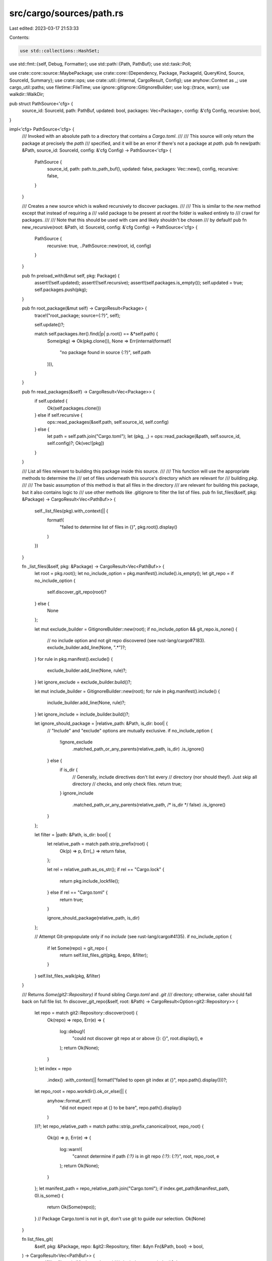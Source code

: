 src/cargo/sources/path.rs
=========================

Last edited: 2023-03-17 21:53:33

Contents:

.. code-block:: rs

    use std::collections::HashSet;
use std::fmt::{self, Debug, Formatter};
use std::path::{Path, PathBuf};
use std::task::Poll;

use crate::core::source::MaybePackage;
use crate::core::{Dependency, Package, PackageId, QueryKind, Source, SourceId, Summary};
use crate::ops;
use crate::util::{internal, CargoResult, Config};
use anyhow::Context as _;
use cargo_util::paths;
use filetime::FileTime;
use ignore::gitignore::GitignoreBuilder;
use log::{trace, warn};
use walkdir::WalkDir;

pub struct PathSource<'cfg> {
    source_id: SourceId,
    path: PathBuf,
    updated: bool,
    packages: Vec<Package>,
    config: &'cfg Config,
    recursive: bool,
}

impl<'cfg> PathSource<'cfg> {
    /// Invoked with an absolute path to a directory that contains a `Cargo.toml`.
    ///
    /// This source will only return the package at precisely the `path`
    /// specified, and it will be an error if there's not a package at `path`.
    pub fn new(path: &Path, source_id: SourceId, config: &'cfg Config) -> PathSource<'cfg> {
        PathSource {
            source_id,
            path: path.to_path_buf(),
            updated: false,
            packages: Vec::new(),
            config,
            recursive: false,
        }
    }

    /// Creates a new source which is walked recursively to discover packages.
    ///
    /// This is similar to the `new` method except that instead of requiring a
    /// valid package to be present at `root` the folder is walked entirely to
    /// crawl for packages.
    ///
    /// Note that this should be used with care and likely shouldn't be chosen
    /// by default!
    pub fn new_recursive(root: &Path, id: SourceId, config: &'cfg Config) -> PathSource<'cfg> {
        PathSource {
            recursive: true,
            ..PathSource::new(root, id, config)
        }
    }

    pub fn preload_with(&mut self, pkg: Package) {
        assert!(!self.updated);
        assert!(!self.recursive);
        assert!(self.packages.is_empty());
        self.updated = true;
        self.packages.push(pkg);
    }

    pub fn root_package(&mut self) -> CargoResult<Package> {
        trace!("root_package; source={:?}", self);

        self.update()?;

        match self.packages.iter().find(|p| p.root() == &*self.path) {
            Some(pkg) => Ok(pkg.clone()),
            None => Err(internal(format!(
                "no package found in source {:?}",
                self.path
            ))),
        }
    }

    pub fn read_packages(&self) -> CargoResult<Vec<Package>> {
        if self.updated {
            Ok(self.packages.clone())
        } else if self.recursive {
            ops::read_packages(&self.path, self.source_id, self.config)
        } else {
            let path = self.path.join("Cargo.toml");
            let (pkg, _) = ops::read_package(&path, self.source_id, self.config)?;
            Ok(vec![pkg])
        }
    }

    /// List all files relevant to building this package inside this source.
    ///
    /// This function will use the appropriate methods to determine the
    /// set of files underneath this source's directory which are relevant for
    /// building `pkg`.
    ///
    /// The basic assumption of this method is that all files in the directory
    /// are relevant for building this package, but it also contains logic to
    /// use other methods like .gitignore to filter the list of files.
    pub fn list_files(&self, pkg: &Package) -> CargoResult<Vec<PathBuf>> {
        self._list_files(pkg).with_context(|| {
            format!(
                "failed to determine list of files in {}",
                pkg.root().display()
            )
        })
    }

    fn _list_files(&self, pkg: &Package) -> CargoResult<Vec<PathBuf>> {
        let root = pkg.root();
        let no_include_option = pkg.manifest().include().is_empty();
        let git_repo = if no_include_option {
            self.discover_git_repo(root)?
        } else {
            None
        };

        let mut exclude_builder = GitignoreBuilder::new(root);
        if no_include_option && git_repo.is_none() {
            // no include option and not git repo discovered (see rust-lang/cargo#7183).
            exclude_builder.add_line(None, ".*")?;
        }
        for rule in pkg.manifest().exclude() {
            exclude_builder.add_line(None, rule)?;
        }
        let ignore_exclude = exclude_builder.build()?;

        let mut include_builder = GitignoreBuilder::new(root);
        for rule in pkg.manifest().include() {
            include_builder.add_line(None, rule)?;
        }
        let ignore_include = include_builder.build()?;

        let ignore_should_package = |relative_path: &Path, is_dir: bool| {
            // "Include" and "exclude" options are mutually exclusive.
            if no_include_option {
                !ignore_exclude
                    .matched_path_or_any_parents(relative_path, is_dir)
                    .is_ignore()
            } else {
                if is_dir {
                    // Generally, include directives don't list every
                    // directory (nor should they!). Just skip all directory
                    // checks, and only check files.
                    return true;
                }
                ignore_include
                    .matched_path_or_any_parents(relative_path, /* is_dir */ false)
                    .is_ignore()
            }
        };

        let filter = |path: &Path, is_dir: bool| {
            let relative_path = match path.strip_prefix(root) {
                Ok(p) => p,
                Err(_) => return false,
            };

            let rel = relative_path.as_os_str();
            if rel == "Cargo.lock" {
                return pkg.include_lockfile();
            } else if rel == "Cargo.toml" {
                return true;
            }

            ignore_should_package(relative_path, is_dir)
        };

        // Attempt Git-prepopulate only if no `include` (see rust-lang/cargo#4135).
        if no_include_option {
            if let Some(repo) = git_repo {
                return self.list_files_git(pkg, &repo, &filter);
            }
        }
        self.list_files_walk(pkg, &filter)
    }

    /// Returns `Some(git2::Repository)` if found sibling `Cargo.toml` and `.git`
    /// directory; otherwise, caller should fall back on full file list.
    fn discover_git_repo(&self, root: &Path) -> CargoResult<Option<git2::Repository>> {
        let repo = match git2::Repository::discover(root) {
            Ok(repo) => repo,
            Err(e) => {
                log::debug!(
                    "could not discover git repo at or above {}: {}",
                    root.display(),
                    e
                );
                return Ok(None);
            }
        };
        let index = repo
            .index()
            .with_context(|| format!("failed to open git index at {}", repo.path().display()))?;
        let repo_root = repo.workdir().ok_or_else(|| {
            anyhow::format_err!(
                "did not expect repo at {} to be bare",
                repo.path().display()
            )
        })?;
        let repo_relative_path = match paths::strip_prefix_canonical(root, repo_root) {
            Ok(p) => p,
            Err(e) => {
                log::warn!(
                    "cannot determine if path `{:?}` is in git repo `{:?}`: {:?}",
                    root,
                    repo_root,
                    e
                );
                return Ok(None);
            }
        };
        let manifest_path = repo_relative_path.join("Cargo.toml");
        if index.get_path(&manifest_path, 0).is_some() {
            return Ok(Some(repo));
        }
        // Package Cargo.toml is not in git, don't use git to guide our selection.
        Ok(None)
    }

    fn list_files_git(
        &self,
        pkg: &Package,
        repo: &git2::Repository,
        filter: &dyn Fn(&Path, bool) -> bool,
    ) -> CargoResult<Vec<PathBuf>> {
        warn!("list_files_git {}", pkg.package_id());
        let index = repo.index()?;
        let root = repo
            .workdir()
            .ok_or_else(|| anyhow::format_err!("can't list files on a bare repository"))?;
        let pkg_path = pkg.root();

        let mut ret = Vec::<PathBuf>::new();

        // We use information from the Git repository to guide us in traversing
        // its tree. The primary purpose of this is to take advantage of the
        // `.gitignore` and auto-ignore files that don't matter.
        //
        // Here we're also careful to look at both tracked and untracked files as
        // the untracked files are often part of a build and may become relevant
        // as part of a future commit.
        let index_files = index.iter().map(|entry| {
            use libgit2_sys::{GIT_FILEMODE_COMMIT, GIT_FILEMODE_LINK};
            // ``is_dir`` is an optimization to avoid calling
            // ``fs::metadata`` on every file.
            let is_dir = if entry.mode == GIT_FILEMODE_LINK as u32 {
                // Let the code below figure out if this symbolic link points
                // to a directory or not.
                None
            } else {
                Some(entry.mode == GIT_FILEMODE_COMMIT as u32)
            };
            (join(root, &entry.path), is_dir)
        });
        let mut opts = git2::StatusOptions::new();
        opts.include_untracked(true);
        if let Ok(suffix) = pkg_path.strip_prefix(root) {
            opts.pathspec(suffix);
        }
        let statuses = repo.statuses(Some(&mut opts))?;
        let mut skip_paths = HashSet::new();
        let untracked: Vec<_> = statuses
            .iter()
            .filter_map(|entry| {
                match entry.status() {
                    // Don't include Cargo.lock if it is untracked. Packaging will
                    // generate a new one as needed.
                    git2::Status::WT_NEW if entry.path() != Some("Cargo.lock") => {
                        Some(Ok((join(root, entry.path_bytes()), None)))
                    }
                    git2::Status::WT_DELETED => {
                        let path = match join(root, entry.path_bytes()) {
                            Ok(p) => p,
                            Err(e) => return Some(Err(e)),
                        };
                        skip_paths.insert(path);
                        None
                    }
                    _ => None,
                }
            })
            .collect::<CargoResult<_>>()?;

        let mut subpackages_found = Vec::new();

        for (file_path, is_dir) in index_files.chain(untracked) {
            let file_path = file_path?;
            if skip_paths.contains(&file_path) {
                continue;
            }

            // Filter out files blatantly outside this package. This is helped a
            // bit above via the `pathspec` function call, but we need to filter
            // the entries in the index as well.
            if !file_path.starts_with(pkg_path) {
                continue;
            }

            match file_path.file_name().and_then(|s| s.to_str()) {
                // The `target` directory is never included.
                Some("target") => continue,

                // Keep track of all sub-packages found and also strip out all
                // matches we've found so far. Note, though, that if we find
                // our own `Cargo.toml`, we keep going.
                Some("Cargo.toml") => {
                    let path = file_path.parent().unwrap();
                    if path != pkg_path {
                        warn!("subpackage found: {}", path.display());
                        ret.retain(|p| !p.starts_with(path));
                        subpackages_found.push(path.to_path_buf());
                        continue;
                    }
                }

                _ => {}
            }

            // If this file is part of any other sub-package we've found so far,
            // skip it.
            if subpackages_found.iter().any(|p| file_path.starts_with(p)) {
                continue;
            }

            // `is_dir` is None for symlinks. The `unwrap` checks if the
            // symlink points to a directory.
            let is_dir = is_dir.unwrap_or_else(|| file_path.is_dir());
            if is_dir {
                warn!("  found submodule {}", file_path.display());
                let rel = file_path.strip_prefix(root)?;
                let rel = rel.to_str().ok_or_else(|| {
                    anyhow::format_err!("invalid utf-8 filename: {}", rel.display())
                })?;
                // Git submodules are currently only named through `/` path
                // separators, explicitly not `\` which windows uses. Who knew?
                let rel = rel.replace(r"\", "/");
                match repo.find_submodule(&rel).and_then(|s| s.open()) {
                    Ok(repo) => {
                        let files = self.list_files_git(pkg, &repo, filter)?;
                        ret.extend(files.into_iter());
                    }
                    Err(..) => {
                        self.walk(&file_path, &mut ret, false, filter)?;
                    }
                }
            } else if filter(&file_path, is_dir) {
                assert!(!is_dir);
                // We found a file!
                warn!("  found {}", file_path.display());
                ret.push(file_path);
            }
        }
        return Ok(ret);

        #[cfg(unix)]
        fn join(path: &Path, data: &[u8]) -> CargoResult<PathBuf> {
            use std::ffi::OsStr;
            use std::os::unix::prelude::*;
            Ok(path.join(<OsStr as OsStrExt>::from_bytes(data)))
        }
        #[cfg(windows)]
        fn join(path: &Path, data: &[u8]) -> CargoResult<PathBuf> {
            use std::str;
            match str::from_utf8(data) {
                Ok(s) => Ok(path.join(s)),
                Err(e) => Err(anyhow::format_err!(
                    "cannot process path in git with a non utf8 filename: {}\n{:?}",
                    e,
                    data
                )),
            }
        }
    }

    fn list_files_walk(
        &self,
        pkg: &Package,
        filter: &dyn Fn(&Path, bool) -> bool,
    ) -> CargoResult<Vec<PathBuf>> {
        let mut ret = Vec::new();
        self.walk(pkg.root(), &mut ret, true, filter)?;
        Ok(ret)
    }

    fn walk(
        &self,
        path: &Path,
        ret: &mut Vec<PathBuf>,
        is_root: bool,
        filter: &dyn Fn(&Path, bool) -> bool,
    ) -> CargoResult<()> {
        let walkdir = WalkDir::new(path)
            .follow_links(true)
            .into_iter()
            .filter_entry(|entry| {
                let path = entry.path();
                let at_root = is_root && entry.depth() == 0;
                let is_dir = entry.file_type().is_dir();

                if !at_root && !filter(path, is_dir) {
                    return false;
                }

                if !is_dir {
                    return true;
                }

                // Don't recurse into any sub-packages that we have.
                if !at_root && path.join("Cargo.toml").exists() {
                    return false;
                }

                // Skip root Cargo artifacts.
                if is_root
                    && entry.depth() == 1
                    && path.file_name().and_then(|s| s.to_str()) == Some("target")
                {
                    return false;
                }

                true
            });
        for entry in walkdir {
            match entry {
                Ok(entry) => {
                    if !entry.file_type().is_dir() {
                        ret.push(entry.into_path());
                    }
                }
                Err(err) if err.loop_ancestor().is_some() => {
                    self.config.shell().warn(err)?;
                }
                Err(err) => match err.path() {
                    // If an error occurs with a path, filter it again.
                    // If it is excluded, Just ignore it in this case.
                    // See issue rust-lang/cargo#10917
                    Some(path) if !filter(path, path.is_dir()) => {}
                    // Otherwise, simply recover from it.
                    // Don't worry about error skipping here, the callers would
                    // still hit the IO error if they do access it thereafter.
                    Some(path) => ret.push(path.to_path_buf()),
                    None => return Err(err.into()),
                },
            }
        }

        Ok(())
    }

    pub fn last_modified_file(&self, pkg: &Package) -> CargoResult<(FileTime, PathBuf)> {
        if !self.updated {
            return Err(internal(format!(
                "BUG: source `{:?}` was not updated",
                self.path
            )));
        }

        let mut max = FileTime::zero();
        let mut max_path = PathBuf::new();
        for file in self.list_files(pkg).with_context(|| {
            format!(
                "failed to determine the most recently modified file in {}",
                pkg.root().display()
            )
        })? {
            // An `fs::stat` error here is either because path is a
            // broken symlink, a permissions error, or a race
            // condition where this path was `rm`-ed -- either way,
            // we can ignore the error and treat the path's `mtime`
            // as `0`.
            let mtime = paths::mtime(&file).unwrap_or_else(|_| FileTime::zero());
            if mtime > max {
                max = mtime;
                max_path = file;
            }
        }
        trace!("last modified file {}: {}", self.path.display(), max);
        Ok((max, max_path))
    }

    pub fn path(&self) -> &Path {
        &self.path
    }

    pub fn update(&mut self) -> CargoResult<()> {
        if !self.updated {
            let packages = self.read_packages()?;
            self.packages.extend(packages.into_iter());
            self.updated = true;
        }

        Ok(())
    }
}

impl<'cfg> Debug for PathSource<'cfg> {
    fn fmt(&self, f: &mut Formatter<'_>) -> fmt::Result {
        write!(f, "the paths source")
    }
}

impl<'cfg> Source for PathSource<'cfg> {
    fn query(
        &mut self,
        dep: &Dependency,
        kind: QueryKind,
        f: &mut dyn FnMut(Summary),
    ) -> Poll<CargoResult<()>> {
        self.update()?;
        for s in self.packages.iter().map(|p| p.summary()) {
            let matched = match kind {
                QueryKind::Exact => dep.matches(s),
                QueryKind::Fuzzy => true,
            };
            if matched {
                f(s.clone())
            }
        }
        Poll::Ready(Ok(()))
    }

    fn supports_checksums(&self) -> bool {
        false
    }

    fn requires_precise(&self) -> bool {
        false
    }

    fn source_id(&self) -> SourceId {
        self.source_id
    }

    fn download(&mut self, id: PackageId) -> CargoResult<MaybePackage> {
        trace!("getting packages; id={}", id);
        self.update()?;
        let pkg = self.packages.iter().find(|pkg| pkg.package_id() == id);
        pkg.cloned()
            .map(MaybePackage::Ready)
            .ok_or_else(|| internal(format!("failed to find {} in path source", id)))
    }

    fn finish_download(&mut self, _id: PackageId, _data: Vec<u8>) -> CargoResult<Package> {
        panic!("no download should have started")
    }

    fn fingerprint(&self, pkg: &Package) -> CargoResult<String> {
        let (max, max_path) = self.last_modified_file(pkg)?;
        // Note that we try to strip the prefix of this package to get a
        // relative path to ensure that the fingerprint remains consistent
        // across entire project directory renames.
        let max_path = max_path.strip_prefix(&self.path).unwrap_or(&max_path);
        Ok(format!("{} ({})", max, max_path.display()))
    }

    fn describe(&self) -> String {
        match self.source_id.url().to_file_path() {
            Ok(path) => path.display().to_string(),
            Err(_) => self.source_id.to_string(),
        }
    }

    fn add_to_yanked_whitelist(&mut self, _pkgs: &[PackageId]) {}

    fn is_yanked(&mut self, _pkg: PackageId) -> Poll<CargoResult<bool>> {
        Poll::Ready(Ok(false))
    }

    fn block_until_ready(&mut self) -> CargoResult<()> {
        self.update()
    }

    fn invalidate_cache(&mut self) {
        // Path source has no local cache.
    }
}


